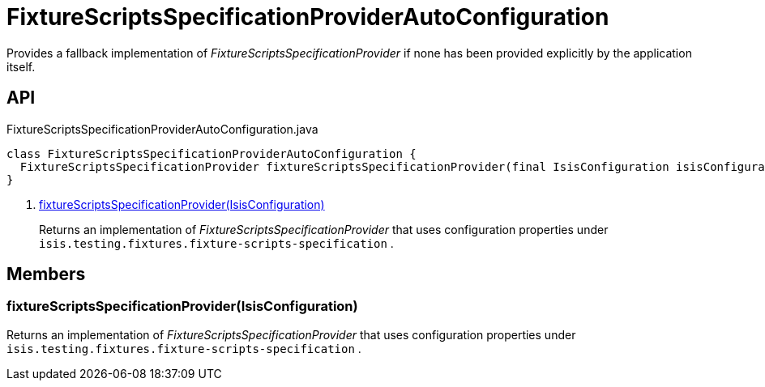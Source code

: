 = FixtureScriptsSpecificationProviderAutoConfiguration
:Notice: Licensed to the Apache Software Foundation (ASF) under one or more contributor license agreements. See the NOTICE file distributed with this work for additional information regarding copyright ownership. The ASF licenses this file to you under the Apache License, Version 2.0 (the "License"); you may not use this file except in compliance with the License. You may obtain a copy of the License at. http://www.apache.org/licenses/LICENSE-2.0 . Unless required by applicable law or agreed to in writing, software distributed under the License is distributed on an "AS IS" BASIS, WITHOUT WARRANTIES OR  CONDITIONS OF ANY KIND, either express or implied. See the License for the specific language governing permissions and limitations under the License.

Provides a fallback implementation of _FixtureScriptsSpecificationProvider_ if none has been provided explicitly by the application itself.

== API

[source,java]
.FixtureScriptsSpecificationProviderAutoConfiguration.java
----
class FixtureScriptsSpecificationProviderAutoConfiguration {
  FixtureScriptsSpecificationProvider fixtureScriptsSpecificationProvider(final IsisConfiguration isisConfiguration)     // <.>
}
----

<.> xref:#fixtureScriptsSpecificationProvider__IsisConfiguration[fixtureScriptsSpecificationProvider(IsisConfiguration)]
+
--
Returns an implementation of _FixtureScriptsSpecificationProvider_ that uses configuration properties under `isis.testing.fixtures.fixture-scripts-specification` .
--

== Members

[#fixtureScriptsSpecificationProvider__IsisConfiguration]
=== fixtureScriptsSpecificationProvider(IsisConfiguration)

Returns an implementation of _FixtureScriptsSpecificationProvider_ that uses configuration properties under `isis.testing.fixtures.fixture-scripts-specification` .
